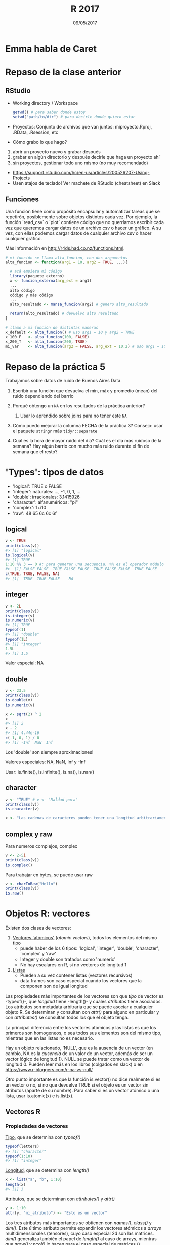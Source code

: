 #    -*- mode: org -*-
#+TITLE: R 2017
#+DATE: 09/05/2017
#+AUTHOR: Luis G. Moyano
#+EMAIL: lgmoyano@gmail.com

#+OPTIONS: author:nil date:t email:nil
#+OPTIONS: ^:nil _:nil
#+STARTUP: showall expand
#+options: toc:nil
#+REVEAL_ROOT: ../../reveal.js/
#+REVEAL_TITLE_SLIDE_TEMPLATE: Recursive Search
#+OPTIONS: reveal_center:t reveal_progress:t reveal_history:nil reveal_control:t
#+OPTIONS: reveal_rolling_links:nil reveal_keyboard:t reveal_overview:t num:nil
#+OPTIONS: reveal_title_slide:"<h1>%t</h1><h3>%d</h3>"
#+REVEAL_MARGIN: 0.1
#+REVEAL_MIN_SCALE: 0.5
#+REVEAL_MAX_SCALE: 2.5
#+REVEAL_TRANS: slide
#+REVEAL_SPEED: fast
#+REVEAL_THEME: my_moon
#+REVEAL_HEAD_PREAMBLE: <meta name="description" content="Programación en R 2017">
#+REVEAL_POSTAMBLE: <p> @luisgmoyano </p>
#+REVEAL_PLUGINS: (highlight)
#+REVEAL_HIGHLIGHT_CSS: %r/lib/css/zenburn.css
#+REVEAL_HLEVEL: 1

# # (setq org-reveal-title-slide "<h1>%t</h1><br/><h2>%a</h2><h3>%e / <a href=\"http://twitter.com/ben_deane\">@ben_deane</a></h3><h2>%d</h2>")
# # (setq org-reveal-title-slide 'auto)
# # see https://github.com/yjwen/org-reveal/commit/84a445ce48e996182fde6909558824e154b76985

# #+OPTIONS: reveal_width:1200 reveal_height:800
# #+OPTIONS: toc:1
# #+REVEAL_PLUGINS: (markdown notes)
# #+REVEAL_EXTRA_CSS: ./local
# ## black, blood, league, moon, night, serif, simple, sky, solarized, source, template, white
# #+REVEAL_HEADER: <meta name="description" content="Programación en R 2017">
# #+REVEAL_FOOTER: <meta name="description" content="Programación en R 2017">


#+begin_src yaml :exports (when (eq org-export-current-backend 'md) "results") :exports (when (eq org-export-current-backend 'reveal) "none") :results value html 
--- 
layout: default 
title: Clase 6
--- 
#+end_src 
#+results:

# #+begin_html
# <img src="right-fail.png">
# #+end_html

# #+ATTR_REVEAL: :frag roll-in

* Emma habla de Caret
* Repaso de la clase anterior
** RStudio
- Working directory / Workspace
  #+Begin_src R 
  getwd() # para saber donde estoy
  setwd("path/to/dir") # para decirle donde quiero estar
  #+END_SRC
- Proyectos: Conjunto de archivos que van juntos: miproyecto.Rproj, .RData, .Rsession, etc
- Cómo grabo lo que hago?
#+BEGIN_EXPORT html
 <ol class="smallfont">
   <li>abrir un proyecto nuevo y grabar después</li>
   <li>grabar en algún directorio y después decirle que haga un proyecto ahí</li>
   <li>sin proyectos, gestionar todo uno mismo (no muy recomendado)</li>
 </ol>
#+END_EXPORT
#+BEGIN_NOTES
- https://support.rstudio.com/hc/en-us/articles/200526207-Using-Projects
- Usen atajos de teclado! Ver machete de RStudio (cheatsheet) en Slack
#+END_NOTES

** Funciones
#+BEGIN_NOTES
Una función tiene como propósito encapsular y automatizar tareas que se repetirón, posiblemente 
sobre objetos distintos cada vez. Por ejemplo, la función `read_csv` o `plot` contiene código que no
querríamos escribir cada vez que queremos cargar datos de un archivo csv o hacer un gráfico. A su
vez, con ellas podemos cargar datos de cualquier archivo csv o hacer cualquier gráfico.

Más información en http://r4ds.had.co.nz/functions.html.
#+END_NOTES

#+BEGIN_SRC R 
# mi función se llama alta_funcion, con dos argumentos
alta_funcion <- function(arg1 = 10, arg2 = TRUE, ...){
 
  # acá empieza mi código
  library(paquete_externo)
  x <- funcion_externa(arg_ext = arg1) 
  ...
  alto código
  código y más código
  ...
  alto_resultado <- mansa_funcion(arg2) # genero alto_resultado
  
  return(alto_resultado) # devuelvo alto resultado
}
#+END_SRC

#+BEGIN_SRC R 
# llamo a mi función de distintas maneras
x_default <- alta_funcion() # uso arg1 = 10 y arg2 = TRUE
x_100_F   <- alta_funcion(100, FALSE)
x_200_T   <- alta_funcion(200, TRUE)
mi_var    <- alta_funcion(arg2 = FALSE, arg_ext = 10.2) # uso arg1 = 10
#+END_SRC

* Repaso de la práctica 5
:PROPERTIES:
:reveal_background: #123456
:END:

Trabajamos sobre datos de ruido de Buenos Aires Data. 

1. Escribir una función que devuelva el min, máx y promedio (mean) del ruido dependiendo del barrio
   # #+BEGIN_SRC R 
   # myf <- function() {
   #    min  <- summarise(group_by(ruido_bsas, BARRIO), em = min(PROMEDIO_ENERGETICO_HORA, na.rm = TRUE))
   #    mean <- summarise(group_by(ruido_bsas, BARRIO), em = mean(PROMEDIO_ENERGETICO_HORA, na.rm = TRUE))
   #    max  <- summarise(group_by(ruido_bsas, BARRIO), em = max(PROMEDIO_ENERGETICO_HORA, na.rm = TRUE))
   #    return(list(min, mean, max)) # return(c(min, mean, max)) #
   # } 
   # #+END_SRC
  
2. Porqué obtengo un ~NA~ en los resultados de la práctica anterior?
   # #+BEGIN_SRC R 
   # # there are many empty measures
   # which(is.na(ruido_bsas$PROMEDIO_ENERGETICO_HORA))
   # # or, alternatively
   # m2013 %>% group_by(PROMEDIO_ENERGETICO_HORA) %>% summarise(n()) %>% print( n = Inf ) # 2011, 2012 también tienen
   # # and also, some TMIs in measures are missing in reference table (2012 and 2013)
   # missing2011 <- m2011$TMI %>% unique %in% tmi$TMI
   # tmi[which(!missing2011), ]
   # missing2012 <- m2012$TMI %>% unique %in% tmi$TMI
   # tmi[which(!missing2012), ]
   # missing2013 <- m2013$TMI %>% unique %in% tmi$TMI
   # tmi[which(!missing2013), ]
   # # which ones? 
   # anti_join(ruido_bsas, tmi, by = "TMI" ) %>% select(TMI) %>% unique()   
   # #+END_SRC

   1. Usar lo aprendido sobre joins para no tener este ~NA~
     # #+BEGIN_SRC R 
     # # ruido_bsas_inner <- inner_join(ruido_bsas, tmi) 
     # # ruido_barrios_inner <- ruido_bsas_inner %>% group_by(BARRIO) %>% summarise(ruido_avg = mean(PROMEDIO_ENERGETICO_HORA, na.rm = TRUE)) %>% arrange(desc(ruido_avg)) 
    # #+END_SRC
3. Cómo puedo mejorar la columna FECHA de la práctica 3? Consejo: usar el paquete ~stringr~ más ~tidyr::separate~
   # #+BEGIN_SRC R 
   # expanded_ruido_bsas <- ruido_bsas_inner %>% separate(FECHA, into = c("date", "h"), sep = " ") %>% separate(date, into = c("d", "m", "y"), sep = "/")
   # #+END_SRC
4. Cuál es la hora de mayor ruido del día? Cuál es el dia más ruidoso de la semana? Hay algún barrio
   con mucho más ruido durante el fin de semana que el resto?
   # #+BEGIN_SRC R 
   #   # hora del dia de más ruido
   #   summarise(group_by(expanded_ruido_bsas, h), mh = mean(PROMEDIO_ENERGETICO_HORA, na.rm = TRUE)) %>% arrange(desc(mh))

   #   # dia más ruidoso de la semana  
   #   semi_ruido_bsas <- ruido_bsas_inner %>% separate(FECHA, into = c("date", "h"), sep = " ") 
   #   daily_em <- summarise(group_by(semi_ruido_bsas, date), me = mean(PROMEDIO_ENERGETICO_HORA, na.rm = TRUE))
   #   daily_em_unique <- summarise( group_by( daily_em, date ), me = mean( me ) ) %>% separate(date, into = c("d", "m", "y"), sep = "/") %>% arrange( y, m, d)

   #   # 275 dias de 2011, 366 de 2012 y 212 de 2013, 853 dias en total
   #   # los datos empiezan el 1 de abril de 2011, un Viernes
   #   week <- c("Vie", "Sab", "Dom", "Lun", "Mar", "Mie", "Jue")
   #   wday <- tbl_df(rep(week, 122)[1:853]) # alternativamente dos concatenates, c(rep(week, 121),  c("Vie", "Sab", "Dom", "Lun", "Mar", "Mie"))
   #   names(wday) <- "wday"

   #   daily_em_unique <- bind_cols(daily_em_unique, wday)
   #   summarise( group_by(daily_em_unique, wday), me_wday = mean(me, na.rm = TRUE))

   #   # cuidado con las mediciones 
   #   ## semi_ruido_bsas %>% group_by(date) %>% separate(date, into = c("d", "m", "y"), sep = "/") %>% filter(y == '2013', m == '01') 
   #   ## semi_ruido_bsas %>% group_by(date) %>% separate(date, into = c("d", "m", "y"), sep = "/") %>% filter(y == '2013', m == '02') 
   #   ## semi_ruido_bsas %>% group_by(date) %>% separate(date, into = c("d", "m", "y"), sep = "/") %>% filter(y == '2013', m == '08') 
   # #+END_SRC
* 'Types': tipos de datos 
- 'logical':    TRUE o FALSE
- 'integer':    naturales: ..., -1, 0, 1, ...
- 'double':    irracionales: 3.1415926
- 'character':    alfanuméricos: "pi"
- 'complex':    1+i10
- 'raw':     48 65 6c 6c 6f
** logical

#+BEGIN_SRC R 
v <- TRUE 
print(class(v))
#> [1] "logical"
is.logical(v) 
#> [1] TRUE
1:10 %% 3 == 0 #: para generar una secuencia, %% es el operador módulo (hagan ?: y ?%%)
#>  [1] FALSE FALSE  TRUE FALSE FALSE  TRUE FALSE FALSE  TRUE FALSE
c(TRUE, TRUE, FALSE, NA)
#> [1]  TRUE  TRUE FALSE    NA
#+END_SRC
** integer
#+BEGIN_SRC R 
v <- 2L
print(class(v))
is.integer(v)
is.numeric(v) 
#> [1] TRUE
typeof(1)
#> [1] "double"
typeof(1L)
#> [1] "integer"
1.5L
#> [1] 1.5
#+END_SRC

Valor especial: NA
** double
#+BEGIN_SRC R 
v <- 23.5
print(class(v))
is.double(v)
is.numeric(v)

x <- sqrt(2) ^ 2
x
#> [1] 2
x - 2
#> [1] 4.44e-16
c(-1, 0, 1) / 0
#> [1] -Inf  NaN  Inf
#+END_SRC

Los 'double' son siempre aproximaciones!

Valores especiales: NA, NaN, Inf y -Inf

Usar: is.finite(), is.infinite(), is.na(), is.nan()
** character
#+BEGIN_SRC R 
v <- "TRUE" # v <- "Maldad pura"
print(class(v))
is.character(v)

x <- "Las cadenas de caracteres pueden tener una longitud arbitrariamente larga mal que nos pese"
#+END_SRC
** complex y raw
Para numeros complejos, complex
#+BEGIN_SRC R 
v <- 2+5i
print(class(v))
is.complex()
#+END_SRC

Para trabajar en bytes, se puede usar raw
#+BEGIN_SRC R 
v <- charToRaw("Hello")
print(class(v))
is.raw()
#+END_SRC

* Objetos R: vectores
Existen dos clases de vectores:
1. _Vectores 'atómicos'_ (/atomic vectors/), todos los elementos del mismo tipo
   - puede haber de los 6 tipos: 'logical', 'integer', 'double', 'character', 'complex' y 'raw'
   - Integer y double son tratados como 'numeric'
   - No hay escalares en R, si no vectores de longitud 1

2. _Listas_
   - Pueden a su vez contener listas (vectores recursivos)
   - data.frames son caso especial cuando los vectores que la componen son de igual longitud

Las propiedades más importantes de los vectores son que /tipo/ de vector es -typeof()-, que
/longitud/ tiene -length()- y cuales /atributos/ tiene asociados. Los atributos son metadata
arbitraria que se puede asociar a cualquier objeto R. Se determinan y consultan con /attr()/ para
alguno en particular y con /attributes()/ se consultan todos los que el objeto tenga.

#+BEGIN_NOTES
La principal diferencia entre los vectores atómicos y las listas es que los primeros son homogeneos,
o sea todos sus elementos son del mismo tipo, mientras que en las listas no es necesario. 

Hay un objeto relacionado, 'NULL', que es la ausencia de un vector (en cambio, NA es la /ausencia/ de un valor de un
vector, además de ser un vector lógico de longitud 1). NULL se puede tratar como un vector de longitud 0. Pueden leer más en los libros (colgados
en slack) o en https://www.r-bloggers.com/r-na-vs-null/

Otro punto importante es que la función is.vector() no dice realmente si es un vector o no, si no
que devuelve TRUE si el objeto es un vector sin atributos (aparte de su nombre). Para saber si es un
vector atómico o una lista, usar is.atomic(x) e is.list(x).
#+END_NOTES
** Vectores R
#+BEGIN_EXPORT html
<img style="WIDTH:700px; HEIGHT:600px; border:0"  src="./figs/data-structures-overview.png">
#+END_EXPORT

*** Propiedades de vectores
_Tipo_, que se determina con /typeof()/
#+BEGIN_SRC R 
typeof(letters)
#> [1] "character"
typeof(1:10)
#> [1] "integer"
#+END_SRC

_Longitud_, que se determina con /length()/
#+BEGIN_SRC R 
x <- list("a", "b", 1:10)
length(x)
#> [1] 3
#+END_SRC

_Atributos_, que se determinan con /attributes()/ y /attr()/
#+BEGIN_SRC R 
y <- 1:10
attr(y, "mi_atributo") <- "Esto es un vector"
#+END_SRC

Los tres atributos más importantes se obtienen con /names()/, /class()/ y /dim()/. Este último
atributo permite expandir los vectores atómicos a /arrays/ multidimensionales (tensores), cuyo caso
especial 2d son las matrices. /dim()/ generaliza también el papel de /length()/ al caso de arrays,
mientras que /nrow()/ y /ncol()/ lo hacen para el caso especial de matrices ()

** Listas

Sus elementos pueden tener cualquier tipo, longitud (dimensión!) o atributos, incluyendo otras
listas o funciones ¯\_(ツ)_/¯

#+BEGIN_SRC R 
# una lista simple
x <- list(1, 2, 3)
str(x)

# elementos con nombre
x_named <- list(a = 1, b = 2, c = 3)
str(x_named)

y <- list("a", 1L, 1.5, TRUE)
str(y)

# mezcla de tipos en el mismo pbjeto
y <- list("a", 1L, 1.5, TRUE)
str(y)

# listas de listas
z <- list(list(1, 2), list(3, 4))
str(z)

# ya conociemos las listas 
is.list(mtcars)
#> [1] TRUE

unlist(mtcars) # podemos 'aplanar' una lista!
#+END_SRC

** Mañana: Vectores "aumentados" y /subsetting/
   - _Factores_, construidos sobre vectores 'integer'
   - _Data frames_ (y tibbles) sobre 'lists'
   - _Dates_ y _date-times_, sobre vectores 'numeric'

* Práctica 6

- Cuáles son las 3 propiedades de un vector, aparte de su contenido?
- Cuáles son los 4 tipos más comunes de vectores atómicos? Cuál los dos menos comunes?
- Qué son atributos? Cómo se obtienen y como se asignan?
- De que manera es una lista diferente de un vector atómico? Porque una matriz es diferente de un data frame?
